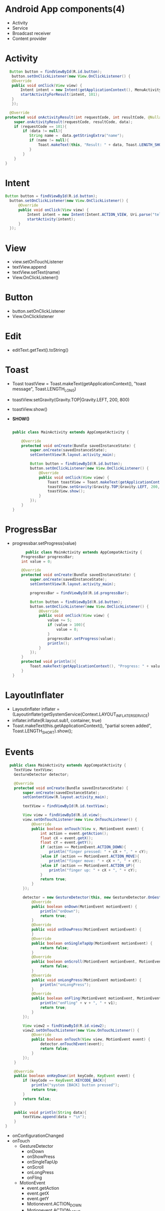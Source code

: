 * Android App components(4)
  - Activity
  - Service
  - Broadcast receiver
  - Content provider

* Activity
    #+begin_src java
      Button button = findViewById(R.id.button);
       button.setOnClickListener(new View.OnClickListener() {
	   @Override
	   public void onClick(View view) {
	       Intent intent = new Intent(getApplicationContext(), MenuActivity.class);
	       startActivityForResult(intent, 101);
	   }
       });

      @Override
    protected void onActivityResult(int requestCode, int resultCode, @Nullable Intent data) {
        super.onActivityResult(requestCode, resultCode, data);
        if (requestCode == 101){
            if (data != null){
               String name =  data.getStringExtra("name");
               if (name != null){
                   Toast.makeText(this, "Result: " + data, Toast.LENGTH_SHORT).show();
               }
            }
        }
    }
    #+end_src
* Intent
#+begin_src java
      Button button = findViewById(R.id.button);
        button.setOnClickListener(new View.OnClickListener() {
            @Override
            public void onClick(View view) {
                Intent intent = new Intent(Intent.ACTION_VIEW, Uri.parse("tel:010-8631-3221"));
                startActivity(intent);
            }
        });
#+end_src
* View
  - view.setOnTouchListener
  - textView.append
  - textView.setText(name)
  - View.OnClickListener()
* Button
  - button.setOnClickListener
  - View.OnClicklistener
* Edit
  - editText.getText().toString()
* Toast
  - Toast toastView = Toast.makeText(getApplicationContext(), "toast message", Toast.LENGTH_LONG)
  - toastView.setGravity(Gravity.TOP|Gravity.LEFT, 200, 800)
  - toastView.show()
  - *SHOW()*
    #+begin_src java
      
public class MainActivity extends AppCompatActivity {

    @Override
    protected void onCreate(Bundle savedInstanceState) {
        super.onCreate(savedInstanceState);
        setContentView(R.layout.activity_main);

        Button button = findViewById(R.id.button);
        button.setOnClickListener(new View.OnClickListener() {
            @Override
            public void onClick(View view) {
                Toast toastView = Toast.makeText(getApplicationContext(), "toast message", Toast.LENGTH_LONG);
                toastView.setGravity(Gravity.TOP|Gravity.LEFT, 200, 800 );
                toastView.show();
            }
        });
    }
}
    #+end_src
* ProgressBar
  - progressbar.setProgress(value)
    #+begin_src java
      public class MainActivity extends AppCompatActivity {
    ProgressBar progressBar;
    int value = 0;

    @Override
    protected void onCreate(Bundle savedInstanceState) {
        super.onCreate(savedInstanceState);
        setContentView(R.layout.activity_main);

        progressBar = findViewById(R.id.progressBar);

        Button button = findViewById(R.id.button);
        button.setOnClickListener(new View.OnClickListener() {
            @Override
            public void onClick(View view) {
                value += 5;
                if (value > 100){
                    value = 0;
                }
                progressBar.setProgress(value);
                println();
            }
        });
    }
    protected void println(){
        Toast.makeText(getApplicationContext(), "Progress: " + value, Toast.LENGTH_SHORT).show();
    }
}
    #+end_src
* LayoutInflater
  - Layoutinflater inflater = (Layoutinflater)getSystemService(Context.LAYOUT_INFLATER_SERVICE)
  - inflater.inflate(R.layout.sub1, container, true)
  - Toast.makeText(this.getApplicationContext(), "partial screen added", Toast.LENGTH_SHORT).show();
* Events
#+begin_src java
  public class MainActivity extends AppCompatActivity {
    TextView textView;
    GestureDetector detector;

    @Override
    protected void onCreate(Bundle savedInstanceState) {
        super.onCreate(savedInstanceState);
        setContentView(R.layout.activity_main);

        textView = findViewById(R.id.textView);

        View view = findViewById(R.id.view);
        view.setOnTouchListener(new View.OnTouchListener() {
            @Override
            public boolean onTouch(View v, MotionEvent event) {
                int action = event.getAction();
                float cX = event.getX();
                float cY = event.getY();
                if (action == MotionEvent.ACTION_DOWN){
                    println("finger pressed: " + cX + ", " + cY);
                }else if (action == MotionEvent.ACTION_MOVE){
                    println("finger move: " + cX + ", " + cY);
                }else if (action == MotionEvent.ACTION_UP){
                    println("finger up: " + cX + ", " + cY);
                }
                return true;
            }
        });

        detector = new GestureDetector(this, new GestureDetector.OnGestureListener() {
            @Override
            public boolean onDown(MotionEvent motionEvent) {
                println("onDown");
                return true;
            }
            @Override
            public void onShowPress(MotionEvent motionEvent) {
            }
            @Override
            public boolean onSingleTapUp(MotionEvent motionEvent) {
                return false;
            }
            @Override
            public boolean onScroll(MotionEvent motionEvent, MotionEvent motionEvent1, float v, float v1) {
                return false;
            }
            @Override
            public void onLongPress(MotionEvent motionEvent) {
                println("onLongPress");
            }
            @Override
            public boolean onFling(MotionEvent motionEvent, MotionEvent motionEvent1, float v, float v1) {
                println("onFling" + v + ", " + v1);
                return true;
            }
        });

        View view2 = findViewById(R.id.view2);
        view2.setOnTouchListener(new View.OnTouchListener() {
            @Override
            public boolean onTouch(View view, MotionEvent event) {
                detector.onTouchEvent(event);
                return false;
            }
        });
    }

    @Override
    public boolean onKeyDown(int keyCode, KeyEvent event) {
        if (keyCode == KeyEvent.KEYCODE_BACK){
            println("system [BACK] button pressed");
            return true;
        }
        return false;
    }

    public void println(String data){
        textView.append(data + "\n");
    }
}
#+end_src
  - onConfigurationChanged
  - onTouch
   - GestureDetector
    - onDown
    - onShowPress
    - onSingleTapUp
    - onScroll
    - onLongPress
    - onFling
   - MotionEvent
    - event.getAction
    - event.getX
    - event.getY
    - Motionevent.ACTION_DOWN
    - Motionevent.ACTION_MOVE
    - Motionevent.ACTION_UP
   - onSavedInstanceState
    - outState.putString("name", name)
    - savedInsanceState.getString(key: "name")
   
* General
  - findViewById
  - Toast.makeText

* AndroidManifest.xml
  - android:configChanges="orientation|screenSize|keyboardHidden"
  - android:screenOrienation="landscape"
      
* AlertDialog.Builder
  - Alertdialog.Builder builder = new Alertdialog.Builder(this)
  - builder.setTitle("Info")
  - builder.setMessage("Quit?")
  - builder.setIcon
  - builder.setPositiveButton
  - builder.setNegativeButton
  - Alertdialog dialog = builder.create();
  - dialog.show();
    
